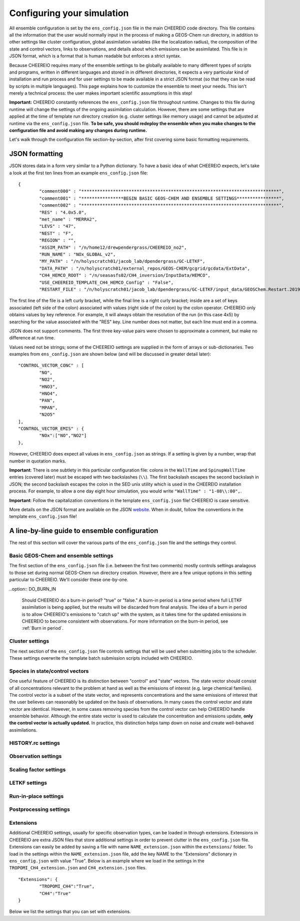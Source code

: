 .. _Configuration:

Configuring your simulation
==========

All ensemble configuration is set by the ``ens_config.json`` file in the main CHEEREIO code directory. This file contains all the information that the user would normally input in the process of making a GEOS-Chem run directory, in addition to other settings like cluster configuration, global assimilation variables (like the localization radius), the composition of the state and control vectors, links to observations, and details about which emissions can be assimilated. This file is in JSON format, which is a format that is human readable but enforces a strict syntax. 

Because CHEEREIO requires many of the ensemble settings to be globally available to many different types of scripts and programs, written in different languages and stored in in different directories, it expects a very particular kind of installation and run process and for user settings to be made available in a strict JSON format (so that they can be read by scripts in multiple languages). This page explains how to customize the ensemble to meet your needs. This isn't merely a technical process: the user makes important scientific assumptions in this step!

**Important:** CHEEREIO constantly references the ``ens_config.json`` file throughout runtime. Changes to this file during runtime will change the settings of the ongoing assimilation calculation. However, there are some settings that are applied at the time of template run directory creation (e.g. cluster settings like memory usage) and cannot be adjusted at runtime via the ``ens_config.json`` file. **To be safe, you should redeploy the ensemble when you make changes to the configuration file and avoid making any changes during runtime.**

Let's walk through the configuration file section-by-section, after first covering some basic formatting requirements.

JSON formatting
-------------

JSON stores data in a form very similar to a Python dictionary. To have a basic idea of what CHEEREIO expects, let's take a look at the first ten lines from an example ``ens_config.json`` file:

::

	{
		"comment000" : "***************************************************************************",
		"comment001" : "****************BEGIN BASIC GEOS-CHEM AND ENSEMBLE SETTINGS****************",
		"comment002" : "***************************************************************************",
		"RES" : "4.0x5.0",
		"met_name" : "MERRA2",
		"LEVS" : "47",
		"NEST" : "F",
		"REGION" : "",
		"ASSIM_PATH" : "/n/home12/drewpendergrass/CHEEREIO_no2",
		"RUN_NAME" : "NOx_GLOBAL_v2",
		"MY_PATH" : "/n/holyscratch01/jacob_lab/dpendergrass/GC-LETKF",
		"DATA_PATH" : "/n/holyscratch01/external_repos/GEOS-CHEM/gcgrid/gcdata/ExtData",
		"CH4_HEMCO_ROOT" : "/n/seasasfs02/CH4_inversion/InputData/HEMCO",
		"USE_CHEEREIO_TEMPLATE_CH4_HEMCO_Config" : "False",
		"RESTART_FILE" : "/n/holyscratch01/jacob_lab/dpendergrass/GC-LETKF/input_data/GEOSChem.Restart.20190101_0000z.nc4",

The first line of the file is a left curly bracket, while the final line is a right curly bracket; inside are a set of keys associated (left side of the colon) associated with values (right side of the colon) by the colon operator.  CHEEREIO only obtains values by key reference. For example, it will always obtain the resolution of the run (in this case 4x5) by searching for the value associated with the "RES" key. Line number does not matter, but each line must end in a comma.

JSON does not support comments. The first three key-value pairs were chosen to approximate a comment, but make no difference at run time.

Values need not be strings; some of the CHEEREIO settings are supplied in the form of arrays or sub-dictionaries. Two examples from ``ens_config.json`` are shown below (and will be discussed in greater detail later):

::

	"CONTROL_VECTOR_CONC" : [
		"NO",
		"NO2",
		"HNO3",
		"HNO4",
		"PAN",
		"MPAN",
		"N2O5"
	],
	"CONTROL_VECTOR_EMIS" : {
		"NOx":["NO","NO2"]
	},

However, CHEEREIO does expect all values in ``ens_config.json`` as strings. If a setting is given by a number, wrap that number in quotation marks.  

**Important**: There is one subtlety in this particular configuration file: colons in the ``WallTime`` and ``SpinupWallTime`` entries (covered later) must be escaped with two backslashes (``\\``). The first backslash escapes the second backslash in JSON; the second backslash escapes the colon in the SED unix utility which is used in the CHEEREIO installation process. For example, to allow a one day eight hour simulation, you would write ``"WallTime" : "1-08\\:00",``.

**Important**: Follow the capitalization conventions in the template ``ens_config.json`` file! CHEEREIO is case sensitive.

More details on the JSON format are available on the JSON `website <https://www.json.org>`__. When in doubt, follow the conventions in the template ``ens_config.json`` file!

A line-by-line guide to ensemble configuration
-------------

The rest of this section will cover the various parts of the ``ens_config.json`` file and the settings they control.


Basic GEOS-Chem and ensemble settings
~~~~~~~~~~~~~

The first section of the ``ens_config.json`` file (i.e. between the first two comments) mostly controls settings analagous to those set during normal GEOS-Chem run directory creation. However, there are a few unique options in this setting particular to CHEEREIO. We'll consider these one-by-one.

.. option:: GC_VERSION
	
	GEOS-Chem model version (e.g. "14.1.1"). Different behaviors are required for different model versions, so this field is essential.

.. option:: RES
	
	The resolution of the GEOS-Chem model. Options are available on the `GEOS-Chem website <http://wiki.seas.harvard.edu/geos-chem/index.php/GEOS-Chem_horizontal_grids>`__ and include 4.0x5.0, 2.0x2.5, 0.5x0.625, 0.25x0.3125 and nested grid settings in format TwoLetterCode_MetCode (e.g. AS_MERRA2, EU_GEOSFP). Custom nested domains are not currently supported by the automated scaling factor creation utility but can be manually added by the user. If there is enough interest I will add more automated support in a later CHEEREIO update. 

	.. attention::

		**Once the CHEEREIO ensemble is installed, the resolution cannot be changed without re-installing the ensemble.** CHEEREIO sets up a number of LETKF-specific routines assuming a specific resolution (including the parallelization design), and will fail if the resolution is adjusted after this setup is complete.

.. option:: met_name
	
	Meteorology (chosen from MERRA2, GEOSFP, or ModelE2.1).

.. option:: LEVS
	
	Number of levels (47 or 72).

.. option:: NEST
	
	Is this a nested grid simulation? "T" or "F".

.. option:: REGION
	
	Two letter region code for nested grid, or empty string ("") if not.

.. option:: ASSIM_PATH
	
	**Full path** to the directory where the CHEEREIO repository is installed (e.g. ``/n/home12/drewpendergrass/CHEEREIO``). Directories in the ``ens_config.json`` file **should not have trailing forward slashes.** Again, when in doubt follow the provided templates.

.. option:: RUN_NAME
	
	The name of the CHEEREIO ensemble run (will be the name of the folder containing the ensemble, template run directory, temporary files, and so on).

.. option:: MY_PATH
	
	Path to the directory where ensembles will be created. A folder with name ``RUN_NAME`` will be created inside.

.. option:: DATA_PATH
	
	Path to where external GEOS-Chem data is located. This can be an empty string if GEOS-Chem has already been configured on your machine (it is automatically overwritten).

.. option:: CH4_HEMCO_ROOT
	
	If the subsequent option, "USE_CHEEREIO_TEMPLATE_CH4_HEMCO_Config", is set to "True", then this is the root folder where emissions and other input files for the methane specialty simulation are located. In this case, a special CHEEREIO ``HEMCO_Config.rc`` template from the ``templates/`` folder in the code directory is used. 

	.. attention::

		This option is functional but currently causes GEOS-Chem crashes with an unknown cause (DP, 2022/03/09).

.. option:: USE_CHEEREIO_TEMPLATE_CH4_HEMCO_Config

	See above entry.

.. option:: RESTART_FILE
	
	Full path to the restart file for the simulation. If in the initialization process you selected ``SetupSpinupRun=true``, then this restart file will be used for the classic spin up routine (getting realistic atmospheric conditions for the entire ensemble). Otherwise, this will be the restart file used to initialize all ensemble members.

.. option:: BC_FILES
	
	Full path to the boundary condition files for the simulation if you are using a nested grid (empty string otherwise).

.. option:: sim_name
	
	Simulation type. Valid options are "fullchem", "aerosol", "CH4", "CO2", "Hg", "POPs", "tagCH4", "tagCO", "tagO3", and "TransportTracers".

.. option:: chemgrid
	
	Options are "trop+strat" and "trop_only".

.. option:: sim_extra_option
	
	Options are "none", "benchmark", "complexSOA", "complexSOA_SVPOA", "marinePOA", "aciduptake", "TOMAS15", "TOMAS40", "APM", "RRTMG", "BaP", "PHE", and "PYR". Depending on the simulation type only some will be available. Consult the GEOS-Chem documation for more information.

.. option:: DO_SPINUP
	
	Would you like CHEEREIO to set up a spinup directory for you? "true" or "false". The ensemble will automatically start from the end restart file produced by this run. Note this option is for the standard GEOS-Chem spinup (run once for the whole ensemble). Note that if this is activated, you have to run the ``setup_ensemble.sh`` utility with the ``SetupSpinupRun`` switch set to ``true``.

.. option:: SPINUP_START
	
	Start date for spinup (YYYYMMDD). Empty string if no spinup.

.. option:: SPINUP_END
	
	End date for spinup (YYYYMMDD).

.. option:: DO_CONTROL_RUN
	
	The control run is a normal GEOS-Chem simulation without any assimilation. The output of this simulation can be compared with the LETKF results in the postprocessing workflow. Set to "true" if using a control run (most users). There are two ways of doing control runs in CHEEREIO, which are detailed in the next entry on this page and on :ref:`control simulation` page.

.. option:: DO_CONTROL_WITHIN_ENSEMBLE_RUNS
	
	CHEEREIO has two ways of running a control simulation. The preferred method, which is activated by setting this option to true, is to run the control simulation as an additional ensemble member with label 0 (ensemble members used for assimilation are numbered starting at 1). This allows the control simulation to match non-assimilation adjustments performed on the ensemble, such as scaling concentrations to be non-biased relative to observations. The control directory in this case is created automatically when the ``setup_ensemble.sh`` utility is used to create the ensemble. If this option is set to false, and DO_CONTROL_RUN is set to true, then the control simulation is created as an additional run directory at the top directory level (analagous to :ref:`spinup simulation`). This keeps the control simulation fully separate from the ensemble and any non-assimilation adjustments that are performed. In this case, you have to run the ``setup_ensemble.sh`` utility with the ``SetupControlRun`` switch set to ``true`` to create the control run directory. More information is available on :ref:`control simulation` page.

.. option:: CONTROL_START
	
	Start date for the control run (YYYYMMDD). (Unnecessary if ``DO_CONTROL_WITHIN_ENSEMBLE_RUNS`` is set to ``true``)

.. option:: CONTROL_END
	
	End date for the control run (YYYYMMDD).

.. option:: DO_ENS_SPINUP
	
	Do you want to use a separate job array to spin up your GEOS-Chem ensemble with randomized scaling factors applied to each ensemble member? "true" or "false". If set to "true", shell scripts entitled ``run_ensemble_spinup_simulations.sh`` and ``run_ensspin.sh`` are installed in the ``ensemble_runs/`` folder. The user should then execute ``run_ensspin.sh`` to spin up the ensemble and create variability between ensemble members before executing ``run_ens.sh`` in the normal run procedure. For more information on the ensemble spinup process, see :ref:`Run Ensemble Spinup Simulations`.

.. option:: ENS_SPINUP_FROM_BC_RESTART
	
	It is possible to start the ensemble spinup procedure using a boundary condition file, rather than a traditional restart file. Set to "true" if using a BC file, and "false" if using a normal restart file to start the ensemble spinup.

.. option:: ENS_SPINUP_START
	
	Start date for ensemble spinup run (YYYYMMDD).

.. option:: ENS_SPINUP_END
	
	End date for ensemble spinup run (YYYYMMDD).

.. option:: START_DATE
	
	Start date for main ensemble data assimilation run (YYYYMMDD).

.. option:: ASSIM_START_DATE
	
	Date where assimilation begins (YYYYMMDD). This option allows you to run the first assimilation period for an extra long time (although the assimilation window remains the same), effectively providing an ensemble-wide spinup. For more information on this ensemble spinup option, see :ref:`Run Ensemble Spinup Simulations`. If you have set ``DO_ENS_SPINUP`` to ``true``, then you should set this date to be one assimilation window later than ``START_DATE``.

.. option:: SIMPLE_SCALE_FOR_FIRST_ASSIM_PERIOD
	
	At the end of the first assimilation period, rather than doing the full LETKF calculation, CHEEREIO can scale the ensemble mean so that it matches the observational mean. This is done because if the model is biased relative to observations the LETKF will perform suboptimal updates. Set to "true" to do this scaling (recommended) or "false" to do the usual LETKF calculation. For more information, see :ref:`Simple scale`.

.. option:: END_DATE
	
	End date for ensemble run (YYYYMMDD).

.. option:: AMPLIFY_ENSEMBLE_SPREAD_FOR_FIRST_ASSIM_PERIOD
	
	At the end of the ensemble spinup period, the spread in ensemble members may still not be great enough. If this option is set to "true", then CHEEREIO will multiply the standard deviation of the ensemble after ensemble spinup is complete by the factor given in ``SPREAD_AMPLIFICATION_FACTOR``. This spread amplification is done after the first assimilation period, so it will work with either spinup method. For more information, see :ref:`Spread amplification`.

.. option:: SPREAD_AMPLIFICATION_FACTOR
	
	If ``AMPLIFY_ENSEMBLE_SPREAD_FOR_FIRST_ASSIM_PERIOD`` is set to "true", then this is the factor with which CHEEREIO will multiply the ensemble standard deviation at the end of the ensemble spinup period. For more information on the burn-in period, see :ref:`Burn in period`.

..option:: DO_BURN_IN

	Should CHEEREIO do a burn-in period? "true" or "false." A burn-in period is a time period where full LETKF assimilation is being applied, but the results will be discarded from final analysis. The idea of a burn in period is to allow CHEEREIO's emissions to "catch up" with the system, as it takes time for the updated emissions in CHEEREIO to become consistent with observations. For more information on the burn-in period, see :ref:`Burn in period`.

.. option:: SIMPLE_SCALE_AT_END_OF_BURN_IN_PERIOD
	
	If this option and ``DO_BURN_IN`` are both set to "true", then at the end of the burn-in period (a date given by ``BURN_IN_END``) CHEEREIO will scale the ensemble mean to match the observational mean, as in the ``SIMPLE_SCALE_FOR_FIRST_ASSIM_PERIOD`` option. This ensures that any biases introduced in the period where CHEEREIO emissions are "catching up" with observations are corrected. For more information on the burn-in period, see :ref:`Burn in period`.

.. option:: BURN_IN_END
	
	If ``DO_BURN_IN`` is set to ``true``, then this is the date (YYYYMMDD) when the burn-in period ends.

.. option:: POSTPROCESS_START_DATE
	
	The date when the postprocessing script should start (YYYYMMDD). This should always be at least one assimilation window away from ``START_DATE``. If you are using a burn-in period, you can set this for after the burn-in period ends to ensure that all your analysis discards this period.

.. option:: POSTPROCESS_END_DATE
	
	The date when the postprocessing script should end (YYYYMMDD). Usually the same as ``END_DATE``, though the user can change the postprocess start and end dates to fit whatever application they are interested in.

.. option:: nEnsemble
	
	Number of ensemble members. 24, 32, or 48 are usually good numbers. This number of run directories will be created in the ``ensemble_runs`` folder and will be run simultaneously.

.. option:: verbose
	
	Amount of information to print out as the ensemble runs. 1 is the default. 0 supresses most output, 2 is useful for basic debugging, and 3 for intense debugging. 


Cluster settings
~~~~~~~~~~~~~

The next section of the ``ens_config.json`` file controls settings that will be used when submitting jobs to the scheduler. These settings overwrite the template batch submission scripts included with CHEEREIO.

.. option:: NumCores
	
	Number of cores used in each of the ensemble runs. CHEEREIO also will use these cores to parallelize assimilation computation columnwise.

.. option:: NumCtrlCores
	
	Number of cores to use in the control run simulation, if using.

.. option:: Partition
	
	Partition of your cluster you are submitting to. At Harvard, ``huce_intel`` is a good choice.

.. option:: Memory
	
	Memory in megabytes used by each ensemble member. CHEEREIO can be quite memory intensive because it loads in restarts and history files for many ensemble members in addition to observations, and sometimes produces large matrices, so expect to use more than in standard GEOS-Chem runs.

.. option:: EnsCtrlSpinupMemory
	
	Memory in megabytes for ensemble spinup, control, and regular spinup simulations (i.e. those simulations without LETKF assimilation). Set as you would a normal GEOS-Chem simulation.

.. option:: WallTime
	
	Time allowed for the overall assimilation process (runs and assimilation) to occur in format D-HH\\\\:MM. Assimilation adds substantial overhead so expect it to be slow.

.. option:: EnsSpinupWallTime
	
	Time allowed for the ensemble spinup process (no assimilation, just running all ensemble members from ``ENS_SPINUP_START`` through ``ENS_SPINUP_END`` with scaling factors applied) in format D-HH\\\\:MM. If not using, you can just leave as an empty string.

.. option:: ControlWallTime
	
	Wall time for the control run simulation, if you're using one separate from the ensemble itself. Empty string otherwise.

.. option:: SpinupWallTime
	
	Wall time for the spinup simulation, if you're using one. Empty string otherwise.

.. option:: CondaEnv
	
	The name of the Conda environment with all of the CHEEREIO packages installed. It is strongly recommended that you install an environment using the ``cheereio.yaml`` file that ships with CHEEREIO in the ``environments/`` folder.

.. option:: AnimationEnv
	
	The name of the Conda environment that has the tools necessary to make animated postprocessing plots. It is strongly recommended that you install an environment using the ``animation.yml`` file that ships with CHEEREIO in the ``environments/`` folder.

.. option:: MaxPar
	
	Maximum number of cores to use while assimilating columns in parallel using CHEEREIO, maxing out at ``NumCores``. Setting this number smaller than NumCores saves on memory but adds to the assimilation time. 


Species in state/control vectors
~~~~~~~~~~~~~

One useful feature of CHEEREIO is its distinction between "control" and "state" vectors. The state vector should consist of all concentrations relevant to the problem at hand as well as the emissions of interest (e.g. large chemical families). The control vector is a subset of the state vector, and represents concentrations and the same emissions of interest that the user believes can reasonably be updated on the basis of observations. In many cases the control vector and state vector are identical. However, in some cases removing species from the control vector can help CHEEREIO handle ensemble behavior. Although the entire state vector is used to calculate the concentration and emissions update, **only the control vector is actually updated.** In practice, this distinction helps tamp down on noise and create well-behaved assimilations.

.. option:: STATE_VECTOR_CONC
	
	Species from the restart files to be included in the state vector. It is generally recommended to include a range of species that might affect the species you are mainly interested in, but not so large a range that you end up analyzing noise. Given as an array. Note that this can be left empty to do a pure emissions optimization without adjusting concentrations. This is an example for NO\ :sub:`x` data assimilation: 
	::

		"STATE_VECTOR_CONC" : [
			"NO",
			"NO2",
			"HNO3",
			"HNO4",
			"PAN",
			"MPAN",
			"N2O5"
		],


.. option:: CONTROL_VECTOR_CONC
	
	A subset of the state vector concentration species that will be updated by assimilation. Although an update for all members of the state vector will be calculated, only the species listed in this array will have that update saved. This allows a wide range of species to be considered in the update calculation process but only a smaller, more tightly coupled subset of species to actually be changed and passed to GEOS-Chem. The goal is to tamp down on noise. Again, in many simulations the state vector and control vector entries will be identical. Note that this can be left empty to do a pure emissions optimization without adjusting concentrations.

.. option:: STATE_VECTOR_CONC_REPRESENTATION
	
	How are concentrations represented within the state vector? There are several options. "3D" puts all 3D concentrations of the species in ``STATE_VECTOR_CONC`` from the restart file into the state vector. ``column_sum`` computes the partial columns of the species of interest and then sums to obtain units molec/cm2. Finally, ``trop_sum`` is identical to ``column_sum`` except that it only represents the tropospheric column. 

.. option:: CONTROL_VECTOR_EMIS
	
	A dictionary linking a label for emissions scalings to the species emitted. For example, you could write ``"CH4_WET" : "CH4"`` to reference wetland methane emissions. CHEEREIO automatically will update ``HEMCO_Config.rc`` accordingly, but cannot distinguish between different emissions of the same species on its own; the user has to manually edit ``HEMCO_Config.rc`` to correct this if distinguishing between different sources of the same species. For a more thorough explanation, see the entry in :ref:`Template`. You can also use one label to link to emissions of multiple species, meaning that all these emissions will be controlled by one scaling factor file, such as ``"NOx":["NO","NO2"]`` to indicate that NO and NO\ :sub:`2`\ are controlled by one scaling factor file. Here are a couple of examples:
	::

		"CONTROL_VECTOR_EMIS" : {
			"NOx":["NO","NO2"]
		},

		"CONTROL_VECTOR_EMIS" : {
			"CH4_WET":"CH4",
			"CH4_OTHER":"CH4"
		},


HISTORY.rc settings
~~~~~~~~~~~~~

.. option:: HISTORY_collections_to_customize
	
	A list of collections under HISTORY.rc that CHEEREIO will customize with user-specified frequency and duration settings. Here is a typical example:
	::

		"HISTORY_collections_to_customize" : [
			"SpeciesConc",
			"LevelEdgeDiags",
			"StateMet"
		],

.. option:: HISTORY_freq
	
	Frequency of data saved within history output files listed within collections in ``HISTORY_collections_to_customize``. For more information on history frequencies, see the GEOS-Chem manual.

.. option:: HISTORY_dur
	
	As in ``HISTORY_freq``, but for duration.

.. option:: SPINUP_HISTORY_freq
	
	Frequency of history output files saved during ensemble spinup (i.e. when executing ``run_ensspin.sh``). Often set to be a longer period to save memory.

.. option:: SPINUP_HISTORY_dur
	
	As in ``SPINUP_HISTORY_freq``, but for duration.

.. option:: SaveLevelEdgeDiags
	
	Should the LevelEdgeDiags collection be turned on? "True" or "False". This is mandatory for assimilating most forms of satellite data.

.. option:: SaveStateMet
	
	Should the StateMet collection be turned on? "True" or "False". This is mandatory for assimilating some forms of satellite data, like OMI NO\ :sub:`2`\ . 
 
.. option:: SaveArea
	
	Should grid cell areas be used in the assimilation process? "True" or "False".

.. option:: HistorySpeciesConcToSave
	
	A list of species to save in the SpeciesConc collection. At minimum, this should encompass the concentration portion of the state vector and any concentrations needed for observation operators. Below is an example: 
	::

		"HistorySpeciesConcToSave" : [
			"NO",
			"NO2",
			"HNO3",
			"HNO4",
			"PAN",
			"MPAN",
			"N2O5"
		],

.. option:: HistoryLevelEdgeDiagsToSave
	
	A list of data to save in the LevelEdgeDiags collection. Just ``Met_PEDGE`` is sufficient for many forms of assimilation.

.. option:: HistoryStateMetToSave
	
	A list of data to save in the StateMet collection. Below is an example of necessary fields for assimilating OMI NO\ :sub:`2`\ .
	::

		"HistoryStateMetToSave" : [
			"Met_TropLev",
			"Met_BXHEIGHT",
			"Met_T"
		],

.. option:: HistoryXXXXXToSave
	
	For every collection in ``HISTORY_collections_to_customize`` that has not already been discussed (SpeciesConc, LevelEdgeDiags, StateMet), the user can create a new entry in the configuration file following the pattern of ``HistoryLevelEdgeDiagsToSave`` or ``HistoryStateMetToSave`` but with the names and entries of their collection of interest. For example, if the user included ``Restart`` in ``HISTORY_collections_to_customize``, they might write the following:
	::

		"HistoryRestartToSave" : [
			"SpeciesRst_?ALL?",
			"Met_PS1DRY",
			"Met_TMPU1",
			"Met_BXHEIGHT",
			"Met_TropLev"
		],

.. _Observation settings:

Observation settings
~~~~~~~~~~~~~

.. option:: OBSERVED_SPECIES
	
	A dictionary linking a label for observations with the species observed. For example, you could write ``"NO2_SATELLITE" : "NO2"`` to reference satellite observations of NO2. 

.. option:: OBS_TYPE
	
	A dictionary linking a label for observations with the observer type, so that CHEEREIO knows how to interpret observation files. One entry is required for each entry in ``OBSERVED_SPECIES``, with every key from ``OBSERVED_SPECIES`` represented here. Valid values include "OMI" and "TROPOMI", or any other observation operator type added to CHEEREIO by you or by other users listed in ``operators.json``. Instructions on how to add an observation operator to CHEEREIO such that it can be switched on from ``OBS_TYPE`` in the configuration file are given in the :ref:`New observation:` page.

.. option:: ASSIMILATE_OBS

	A dictionary linking a label for observations (key) with a switch ("True" or "False") indicating whether or not those observations will be used in the LETKF calculation (value). If observations are not used in the LETKF (i.e. set to "False"), then CHEEREIO will use the observations only for making postprocessing plots and calculations; the user can treat these observations as an external data source for validation.

	.. attention::

		*Note: Even if a value of False is given for a given observer, entries for that observer still need to be given in any dictionary setting referencing OBSERVED_SPECIES. In many cases (e.g. errors) the values will be ignored.*

.. option:: TROPOMI_dirs
	
	Dictionary linking observed TROPOMI species to the directory containing the observations. If you aren't using TROPOMI, this can be left blank. Here is an example, along with the corresponding ``OBSERVED_SPECIES`` settings:
	::

		"OBSERVED_SPECIES" : {
			"CH4_TROPOMI": "CH4"
		},
		"TROPOMI_dirs" : {
			"CH4" : "/n/holylfs05/LABS/jacob_lab/dpendergrass/tropomi/NO2/2019"
		},

.. option:: OMI_dirs
	
	As in TROPOMI_dirs, but for OMI. 

.. option:: XXXXXXXX_dirs

	With the exception of ObsPack observations (which are handled separately), users can link directories for any observer listed in ``operators.json`` using the above pattern from TROPOMI_dirs (e.g. OMI_dirs). Note that other observation operators can be added as separate key entries in this configuration file by following the instructions on the :ref:`New observation:` page.

.. option:: filter_obs_poleward_of_n_degrees

	A dictionary linking a label for observations with the maximum poleward extent of observations allowed. For example, a value of 60 would exclude all observations polewards of 60 degrees latitude. One entry is required for each entry in ``OBSERVED_SPECIES``, with every key from ``OBSERVED_SPECIES`` represented here. Set a given value to ``nan`` to ignore. 

.. option:: SaveDOFS
	
	Should CHEEREIO calculate and save the Degrees of Freedom for Signal (DOFS), or the trace of the observing system averaging kernel matrix? Note that since the prior error covariance matrix is not invertible because of our ensemble approach the pseudoinverse is used instead. See section 11.5.3 of Brasseur and Jacob for more information. The idea here is that if there is not enough information in a localized assimilation calculation we should set the posterior equal to the prior. 

	.. attention::

		*Note: this option is functional but DOFS values are not easily interpretable; hold off use for now while we think of alternative definitions in our rank-deficient space (DP, 2022/11/07).*

.. option:: DOFS_filter
	
	What is the minimum DOFS for a localized region for the assimilation to be saved? If DOFS is below this threshold the posterior is set equal to the prior.

	.. attention::

		*Note: per previous note, leave set to "nan" (DP, 2022/11/07).*

.. option:: ACTIVATE_OBSPACK
	
	``true`` or ``false``, should we activate ObsPack? Set to ``true`` if and only if ObsPack is being used as an observed species in the assimilation (i.e. if and only if "OBSPACK" is listed as a value somewhere in the ``OBS_TYPE`` dictionary). Subsequent ObsPack entries are ignored if set to ``false``. More information on the ObsPack operator is given in the ``ObsPack tools`` entry.

.. option:: preprocess_raw_obspack_files

	``true`` or ``false``, would you like CHEEREIO to automatically process raw obspack observation files (as downloaded from NOAA) so that they are compatible to input into both CHEEREIO and GEOS-Chem? 


.. option:: raw_obspack_path
	
	If ``preprocess_raw_obspack_files`` is set to ``true``, then supply the path to the location of raw obspack files, without any preprocessing applied, as downloaded from NOAA. CHEEREIO will handle these directly.

	.. attention::

		*Note: Lee Murray reports that NOAA doesn't use consistent fields across ObsPack versions. Manual adjustments may be necessary, as discussed in the below entry (DP, 2023/12/06).*

.. option:: gc_obspack_path
	
	Path where CHEEREIO and GEOS-Chem should find preprocessed ObsPack observation files which are compatible with GEOS-Chem. If ``preprocess_raw_obspack_files`` is ``true``, this directory can be empty and will be populated automatically by CHEEREIO during a preprocessing step at ensemble installation time.

	.. attention::

		*Note: Lee Murray reports that NOAA doesn't use consistent fields across ObsPack versions. If you get an error the preprocessing step (performed during ensemble run directory creation in the installation workflow), or you already have ObsPack files processed, you should set the ``preprocess_raw_obspack_files`` to ``false`` and supply an already populated directory of manually preprocessed files. Details for how to do this are provided in the ObsPack documentation for GEOS-Chem. (DP, 2023/12/06).*

.. option:: obspack_gc_input_file
	
	The file naming convention for obspack input data. This is used (1) by CHEEREIO in the pre-processing step when generating GEOS-Chem compatible ObsPack input files, and (2) by GEOS-Chem in the ObsPack diagnostic generation. For example, ``obspack_ch4.YYYYMMDD.nc`` might be appropriate for a methane simulation; the important part is that YYYYMMDD be present somewhere in the string.

.. option:: HistoryObsPackToSave
	
	A list of data to save in the ObsPack collection.Below is an example used for a methane experiment:
	::

		"HistoryObsPackToSave" : [
			"pressure",
			"CH4"
		],


.. _Scaling factor settings:

Scaling factor settings
~~~~~~~~~~~~~

.. option:: init_std_dev
	
	Setting for initial emissions scaling factor creation, where the number provided :math:`\sigma` is used to generate random scaling factors from a distribution specified in the ``lognormalErrors`` and ``correlatedInitialScalings`` entries. This value is specified by a dictionary where the key is one of the keys in ``CONTROL_VECTOR_EMIS`` and the value is a float. Every key in ``CONTROL_VECTOR_EMIS`` must be represented here. 

.. option:: correlatedInitialScalings
	
	There are two possible interpretations of ``init_std_dev`` depending on the corresponding value in ``correlatedInitialScalings``. 

	.. option:: correlatedInitialScalings equals False
	
		If the corresponding value in ``correlatedInitialScalings`` is ``False``, then the  ``init_std_dev`` entry :math:`\sigma` is used to generate random scaling factors from the distribution :math:`n{\sim}N(1,\sigma)`, meaning that n is a normal random variable with mean 0 and standard deviation :math:`\sigma`. For example, if ``init_std_dev`` is "0.25" then scalings will have mean 1 and standard devation 0.25.  In this case, there is no correlation between neighboring scale factors (i.e. they are i.i.d.). 

	.. option:: correlatedInitialScalings equals True

		The other "std" option, where ``correlatedInitialScalings`` is ``True``, means that we sample scaling factors from a multivariate normal distribution. If ``speedyCorrelationApprox`` is turned off, then this is a true sampling from a multivariate normal distribution. The mean is a vector of ones and the covariance matrix is generated with exponentially decaying correlation as a function of distance. More specifically, the covariance between points :math:`a` and :math:`b` with distance :math:`d` kilometers between them is given by :math:`\exp(-d^2/(2*c))` where :math:`c` is a correlation distance constant in kilometers given by the ``corrDistances`` entry (specified as a dictionary with keys from ``CONTROL_VECTOR_EMIS``). However, sampling a multivariate normal distribution like this can take an extraordinarily large amount of time and memory. CHEEREIO includes a very fast approximation to a multivariate normal distribution which is generated by applying a Gaussian blur to uncorrelated noise. To use this option, set ``speedyCorrelationApprox`` to ``True`` (strongly recommended for any resolution higher than 4x5).

.. option:: corrDistances
	
	See above entry for ``correlatedInitialScalings``.

.. option:: speedyCorrelationApprox
	
	See above entry for ``correlatedInitialScalings``. A suitable entry for an approximated multivariate normal sample is given below:
	::

		"init_std_dev" : {
			"CH4":"0.1"
		},
		"correlatedInitialScalings" : {
			"CH4":"True"
		},
		"corrDistances" : {
			"CH4":"500"
		},
		"speedyCorrelationApprox" : "True",
		"lognormalErrors" : "False",

.. option:: lognormalErrors
	
	CHEEREIO supports lognormal errors for scaling factors, which can be activated using this settings. Emissions often follow a lognormal distribution, making this a reasonable choice of representation; it also naturally enforces a zero floor for emissions without squashing the ensemble spread. If activated, CHEEREIO will (1) sample the normal distributions mentioned in the entry for ``correlatedInitialScalings`` with a location parameter (mean) of 0, and then (2) take the exponential of the sample (which will then center on 1). GEOS-Chem will use these lognormally distributed samples in the physical model run, but the scaling factors will be log-transformed back into a normal distribution with mean 0 for LETKF calculations. They will again be transformed via an exponential into lognormal space for the next GEOS-Chem run. A suitable entry for an approximated multivariate lognormal sample is given below:
	::

		"init_std_dev" : {
			"CH4":"0.1"
		},
		"correlatedInitialScalings" : {
			"CH4":"True"
		},
		"corrDistances" : {
			"CH4":"500"
		},
		"speedyCorrelationApprox" : "True",
		"lognormalErrors" : "True",

.. option:: additional_init_perturbation_from_emis

	Sometimes users would like to include additional initial emissions perturbations to regions of interest, such as areas with higher emissions; such perturbations allow more granularity in the posterior solution in these locations. The setting is supplied as a dictionary, where a key is present for every key in ``CONTROL_VECTOR_EMIS`` and corresponds to a value given as a subdictionary. Each subdictionary will contain the following values:

	* ``do_add_pert``: ``True`` or ``False``, should additional initial perturbations be applied for this emission?
	* ``file``: a dictionary listing two important pieces of information:
		* ``file``: path to an input NetCDF file used to calculate additional perturbations
		* ``variable``: variable within the NetCDF input file used to calculate perturbations
	* ``max_pert``: the maximum perturbation applied to the initiaon scaling factors (applied additively). For example, a value of 0.5 means that at most a given grid cell will deviate by 0.5 from the default randomization.
	* ``saturation``: all values within the NetCDF variable supplied above greater than this value will map to ``max_pert``. For example, if ``saturation`` is ``1e-9`` then any value greater than ``1e-9`` maps to ``max_pert``, while ``0.5e-9`` would map to half of ``max_pert`` and so on.

	The idea here is that an emissions file can be supplied, and areas with greater emissions will be perturbed by a uniform random variable with a maximum range of :math:`[-\text{max_pert}, \text{max_pert}]`; in areas with lower emissions, the random variable will have a range given by the emission value over the saturation times max_pert.

	An example entry for methane, where initial perturbations are modified sich that areas with greater emissions have greater perturbations, is given below:
	:: 

		"additional_init_perturbation_from_emis" : {
			"CH4" : {
				"do_add_pert":"True",
				"file":{
					"file" : "/n/holyscratch01/jacob_lab/dpendergrass/GC-LETKF/input_data/agg_control_CH4_HEMCO_diagnostics_gmd_paper.nc",
					"variable" : "EmisCH4_Total"
				},
				"max_pert":"0.5",
				"saturation":"0.5e-9"
			}
		},


.. option:: MaskOceanScaleFactor
	
	Should scaling factors be allowed to vary over the oceans? A dictionary with keys matching ``CONTROL_VECTOR_EMIS`` and with values of "True" or "False" for each entry. If "True", scaling factors for that species over the ocean are always set to 1 across all ensemble members (i.e. no assimilation calculated).

.. option:: MaskCoastsGT25pctOcean
	
	Should we use a looser definition of ocean, including grid cells with at least 25% ocean within the definition? "True" or "False". If oceans are masked, setting this to "True" eliminates many coastal cells which can have problematic satellite retrievals for some products.

.. option:: Mask60NScaleFactor
	
	Should scaling factors above 60 N always be set to 1? A dictionary with keys matching ``CONTROL_VECTOR_EMIS`` and with values of "True" or "False" for each entry.

.. option:: Mask60SScaleFactor
	
	Should scaling factors below 60 S always be set to 1? A dictionary with keys matching ``CONTROL_VECTOR_EMIS`` and with values of "True" or "False" for each entry.

.. option:: MinimumScalingFactorAllowed
	
	What is the minimum scaling factor allowed? A dictionary with keys matching ``CONTROL_VECTOR_EMIS`` and with float values for each entry. Set to "nan" if no minimum scaling factor is enforced.

.. option:: MaximumScalingFactorAllowed
	
	As above, but for the maximum scaling factors allowed.

.. option:: InflateScalingsToXOfPreviousStandardDeviation
	
	CHEEREIO includes support for inflating posterior scaling factor standard deviations to a certain percentage of the initial standard deviation. A dictionary with keys matching ``CONTROL_VECTOR_EMIS`` and with float values for each entry, where "0.3" corresponds with inflating to 30% of the initial standard deviation (the recommended value). Set to "nan" to ignore. 

.. option:: MaximumScaleFactorRelativeChangePerAssimilationPeriod
	
	The maximum relative change per assimilation period allowed for scaling factors. For example, a value "0.5" means that no more than a 50% change is allowed for a given scaling factor in a given assimilation period. A dictionary with keys matching ``CONTROL_VECTOR_EMIS`` and with float values for each entry, where "nan" ignores this setting.

.. _LETKF settings:

LETKF settings
~~~~~~~~~~~~~

.. option:: REGULARIZING_FACTOR_GAMMA
	
	A dictionary of regularization factors, with a key corresponding with each key in ``OBSERVED_SPECIES``, which inflates observed error covariance by a factor of :math:`1/\gamma`.

.. option:: USE_DIFFERENT_GAMMA_FOR_BURN_IN

	``True`` or ``False``, should we use a different gamma value during the burn-in period. Supplied as a dictionary with a key corresponding with each key in ``OBSERVED_SPECIES`` and values of ``True`` or ``False``. Users might want to activate this setting to accelerate assimilation during burn-in. For more information on the burn-in period, see :ref:`Burn in period`.

.. option:: GAMMA_FOR_BURN_IN

	A dictionary of regularization factors applied during burn-in only, with a key corresponding with each key in ``OBSERVED_SPECIES``, which inflates observed error covariance by a factor of :math:`1/\gamma`. These can differ from the gamma used during assimilation, but are only applied if the corresponding entry in ``USE_DIFFERENT_GAMMA_FOR_BURN_IN`` is set to ``True``.

.. option:: OBS_ERROR
	
	An dictionary of error information, with a key corresponding with each key in ``OBSERVED_SPECIES`` and a float value. The value is interpreted as one of three categories: "relative", "absolute", or "product". This information represents uncertainty in observations. If error is relative, it is given as a decimal (0.1 means 10% relative error). If error is absolute, it is given as the same units as the observations are in (CHEEREIO will square these values for the covariance matrix). If error is "product," then CHEEREIO uses the error from the observation product. In the product case, the number recorded under OBS_ERROR will not be used. For clarity, only diagonal observational covariance matrices are supported at this time.

.. option:: OBS_ERROR_TYPE
	
	A dictionary of error types, with values given as strings reading "relative",  "absolute", or "product", and with keys corresponding to each key in ``OBSERVED_SPECIES``. This tells CHEEREIO how to interpret the error data types, as described above.

.. option:: OBS_ERROR_SELF_CORRELATION
	
	A dictionary of correlations between errors in data samples, with a key corresponding with each key in ``OBSERVED_SPECIES`` and a float value. This value is used to reduce error if the user would like to aggregate multiple observations together onto the GEOS-Chem grid ("super-observations"). More on this below in the ``AV_TO_GC_GRID`` entry. 

.. option:: MIN_OBS_ERROR
	
	 A dictionary of minimum possible errors, with a key corresponding with each key in ``OBSERVED_SPECIES`` and a float value. If the user would like to aggregate multiple observations together onto the GEOS-Chem grid ("super-observations"), this value gives the minimum possible error allowable upon error reduction. More on this below in the ``AV_TO_GC_GRID`` entry.

.. option:: OTHER_OBS_ERROR_PARAMETERS
	
	A dictionary of dictionaries, with a key corresponding with each key in ``OBSERVED_SPECIES`` and a value that itself is a dictionary with additional settings and their values. At this time, the only setting that is applied using this entry is called ``transport_error``, which is used to account for perfectly correlated model transport errors when the user aggregates multiple observations together onto the GEOS-Chem grid ("super-observations"). More information on this in the the ``AV_TO_GC_GRID`` entry. Below is valid syntax for this setting:
	::

		"OTHER_OBS_ERROR_PARAMETERS":{
			"CH4_TROPOMI":{
				"transport_error":"6.1"
			}
		},

.. option:: AV_TO_GC_GRID
	
	"True" or "False", should observations be averaged to the GEOS-Chem grid? Supplied as a dictionary with a key corresponding with each key in ``OBSERVED_SPECIES`` and values of ``True`` or ``False``. If "False", the above three entries and the below entry are all ignored for this observation. See the :ref:`New superobservation` entry for more information.

.. option:: SUPER_OBSERVATION_FUNCTION
	
	A dictionary with a key corresponding with each key in ``OBSERVED_SPECIES``, and a value corresponding to one of the super observation error reduction functions listed in the :ref:`New superobservation` entry. These include ``default``, ``sqrt``, or ``constant``. Users can add new superobservation functions within the ``produceSuperObservationFunction`` closure in the ``observation_operators.py`` file and activate them from this entry; see the :ref:`New superobservation` entry for more information. 

.. option:: INFLATION_FACTOR
	
	:math:`\rho-1` from Hunt et. al. (2007). A small number (start with something between 0 and 0.1 and slowly increase according to testing) that inflates the ensemble range. In ensemble Kalman filters, uncertainty usually decreases too quickly and must manually be reinflated.

.. option:: ASSIM_TIME
	
	Length in hours of assimilation window. The assimilation window refers to the period in which GEOS-Chem is run and observations are accumulated; the data assimilation update is calculated in one go within this window. The data assimilation literature contains extensive discussion of this concept.

.. option:: MAXNUMOBS
	
	Maximum number of observations used in a column assimilation calculation. If the number of observations available is greater than this value, then CHEEREIO will randomly throw out observations until only ``MAXNUMOBS`` remain.

.. option:: MINNUMOBS
	
	Minimum number of observations for a column assimilation calculation to be performed. If the number of observations is below this number, no assimilation is calculated and the posterior is set to the prior.

.. option:: LOCALIZATION_RADIUS_km
	
	When updating a column, CHEEREIO only considers data and observations within this radius (in kilometers).

.. option:: smooth_localization_with_gaspari_cohn

	``True`` or ``False``, weight observations such that more distant ones count less and smoothly transition to a weight of zero at or exceeding the ``LOCALIZATION_RADIUS_km``. This leads to smoother behavior; weighting is supplied by the Gaspari-Cohn function, which is a piecewise function resembling a Gaussian with compact support.

.. option:: AveragePriorAndPosterior
	
	"True" or "False", should the posterior be set to a weighted average of the prior and the posterior calculated in the LETKF algorithm? If set to true, the prior weight in the average is given by ``PriorWeightinPriorPosteriorAverage`` in the next setting.

.. option:: PriorWeightinPriorPosteriorAverage
	
	The prior weight if averaging with the posterior from the LETKF. A value between 0 and 1.

.. option:: AverageScaleFactorPosteriorWithPrior
	
	"True" or "False", should the posterior scaling factors be set to a weighted average of the prior (i.e. 1) and the posterior calculated in the LETKF algorithm? If set to true, the prior weight in the average is given by ``PriorWeightinSFAverage`` in the next setting.

.. option:: PriorWeightinSFAverage
	
	The prior weight if averaging scaling factors with the posterior from the LETKF. A value between 0 and 1.

.. _Run in place settings:

Run-in-place settings
~~~~~~~~~~~~~

.. option:: DO_RUN_IN_PLACE
	
	``True`` or ``False``, should we do a run-in-place simulation. See :ref:`Run in place` for more information.

.. option:: rip_update_time
	
	In hours, the run-in-place assimilation window. In run-in-place simulations, the ``ASSIM_TIME`` variable is now interpreted as the run-in-place observation window. See :ref:`Run in place` for more information.

.. option:: DIFFERENT_RUN_IN_PLACE_FOR_BURN_IN
	
	``True`` or ``False``, should we use a different assimilation window during the burn in period for a run-in-place simulation. See :ref:`Run in place` for more information.

.. option:: rip_burnin_update_time
	
	In hours, the run-in-place assimilation window during the burn in period only.

.. option:: DO_VARON_RERUN
	
	``True`` or ``False``, should we do a rerun simulation. See :ref:`Rerun` for more information.

.. option:: APPROXIMATE_VARON_RERUN
	
	``True`` or ``False``, if using a rerun simulation with ``number_of_windows_to_rerun`` set to a value larger than 1, should we use linear regression to extrapolate GEOS-Chem results? This is an advanced setting. See :ref:`Rerun` for more information.

.. option:: species_to_approximate_for_rerun
	
	A list of species concentrations. If ``APPROXIMATE_VARON_RERUN`` is ``True``, which species concentrations should we approximate with linear regression? This is an advanced setting. See :ref:`Rerun` for more information.

.. option:: number_of_windows_to_rerun
	
	If ``DO_VARON_RERUN`` is set to ``True``, how many assimilation windows should we rerun? For most users, this value should be 1. See :ref:`Rerun` for more information.

.. _postprocessing settings:

Postprocessing settings
~~~~~~~~~~~~~

.. option:: animation_fps_scalingfactor
	
	Frames per second for movies of scaling factors and emissions made by the postprocessing workflow.

.. option:: animation_fps_concentrations
	
	Frames per second for movies of concentrations made by the postprocessing workflow.

.. option:: omit_diff_cells_with_fewer_than_n_observations
	
	Some postprocessing plots show the difference between assimilation output and observations; we can omit grid cells with very few observations to prevent noisy results. 

.. option:: hemco_diags_to_process
	
	An array of entries from HEMCO Diagnostics that you would like processed into movies. This is usually emissions totals. See below for an example entry:
	:: 

		"hemco_diags_to_process" : [
			"EmisCH4_Total"
		],

.. option:: useLogScaleForEmissionsMaps
	
	"True" or "False", use log color scale to plot emissions from HEMCO.

.. option:: min_emis_value_to_plot
	
	Minimum emission value to plot; useful if using a log scale.

.. option:: min_emis_std_value_to_plot
	
	Minimum ensemble standard deviation emission value to plot; useful if using a log scale.

.. option:: OBSERVATION_UNITS
	
	A dictionary with keys from ``OBSERVED_SPECIES`` and values representing the units will be plotted. This is governed by how the observation operator is defined. 

.. option:: EXTRA_OBSDATA_FIELDS_TO_SAVE_TO_BIG_Y
	
	A dictionary with keys from ``OBSERVED_SPECIES`` and values listing entries within the ObsData class (created by observation operators) which should be saved to postprocessing. Available obsdata fields will differ by observation operators and are listed on the :ref:`Existing obs tools` page in the section corresponding with the observation operator you are using. For example, TROPOMI CH4 supports saving albedo information for diagnostic plots, while ObsPack CH4 has additional identification metrics. A user wishing to save three kinds of albedo from TROPOMI and obspack ids would supply the following:
	::

		"EXTRA_OBSDATA_FIELDS_TO_SAVE_TO_BIG_Y":{
			"CH4_TROPOMI" : [
				"albedo_swir",
				"albedo_nir",
				"blended_albedo"
			],
			"CH4_OBSPACK" : [
				"obspack_id",
				"site_code"
			]
		},


.. option:: EXTRA_OBSDATA_FIELDS_TO_REGRID_AND_PLOT
	
	A ditionary with keys from ``OBSERVED_SPECIES`` and values listing entries within the ObsData class (created by observation operators) that should be regridded and plotted in the postprocessing step. This usually is identical with the above entry unless users would like to save but not plot a given field (this is common for ObsPack data, where obspack_id may be saved but does not make sense to plot). The user in the above case might supply the following:
	::

		"EXTRA_OBSDATA_FIELDS_TO_REGRID_AND_PLOT":{
			"CH4_TROPOMI" : [
				"albedo_swir",
				"albedo_nir",
				"blended_albedo"
			],
			"CH4_OBSPACK" : []
		},

	This is because the ObsPack ID information is not useful to plot.

	If you are writing a new observation operator and would like to ensure that postprocessing routines will plot an important observational quantity (e.g. albedo), see the :ref:`New field in postprocessing` page.

.. option:: extra_plot_field_units
	
	If users are plotting additional ObsData fields supplied in the above entry, then this entry supplies the units that are the plots. Supplied as a dictionary where keys are all the ObsData fields listed above and values are units. An example for albedo is supplied below:
	::

		"extra_plot_field_units":{
			"albedo_swir":"Albedo",
			"albedo_nir":"Albedo",
			"blended_albedo":"Albedo"
		},


.. option:: OBSERVERS_TO_PLOT_AS_POINTS
	
	A dictionary listing observers which the user would like plotted as points, rather than a grid. Keys can include any keys from ``OBSERVED_SPECIES`` and values are the the field listing individual observer locations. If a value is not listed, then it is assumed to be plotted as a field (default behavior). For example, in the example simulations above, we have  both tropomi and obspack observations (keyed as ``CH4_TROPOMI`` and ``CH4_OBSPACK`` respectively). This user might like to plot individual obspack sites but leave tropomi data to be plotted as a 2D field. Obspack sites are separated by ``site_code``, so the user would supply this entry as follows:
	::

		"OBSERVERS_TO_PLOT_AS_POINTS":{
			"CH4_OBSPACK":"site_code"
		},


.. option:: scalefactor_plot_freq
	
	The CHEEREIO postprocessing routine will save out maps of scale at this temporal resolution: either "all" for save out an image for every assimilation window, or "monthly" to save out monthly means.


Extensions
~~~~~~~~~~~~~

Additional CHEEREIO settings, usually for specific observation types, can be loaded in through extensions. Extensions in CHEEREIO are extra JSON files that store additional settings in order to prevent clutter in the ``ens_config.json`` file. Extensions can easily be added by saving a file with name ``NAME_extension.json`` within the ``extensions/`` folder. To load in the settings within the ``NAME_extension.json`` file, add the key NAME to the "Extensions" dictionary in ``ens_config.json`` with value "True". Below is an example where we load in the settings in the ``TROPOMI_CH4_extension.json`` and ``CH4_extension.json`` files. 
::

	"Extensions": {
		"TROPOMI_CH4":"True",
		"CH4":"True"
	}

Below we list the settings that you can set with extensions.

.. option:: TROPOMI_CH4 extension
	
	Specialized TROPOMI CH4 settings.

	.. option:: WHICH_TROPOMI_PRODUCT

		Which TROPOMI product should we use? "DEFAULT" for the TROPOMI operational product, 'ACMG' for the ACMG TROPOMI product, and 'BLENDED' for Belasus et al., 2023. 

	.. option:: TROPOMI_CH4_FILTERS
	
		Apply specialized filters for TROPOMI methane? Set to "True" if doing a TROPOMI methane inversion, otherwise set to "False".
	
	.. option:: TROPOMI_CH4_filter_blended_albedo
	
		Filter out TROPOMI methane observations with a blended albedo above this value. Set to "nan" to ignore.

	.. option:: TROPOMI_CH4_filter_swir_albedo_low
	
		Filter out TROPOMI methane observations with a SWIR albedo below this value. Set to "nan" to ignore.

	.. option:: TROPOMI_CH4_filter_swir_albedo_high
	
		Filter out TROPOMI methane observations with a SWIR albedo above this value. Set to "nan" to ignore.

	.. option:: TROPOMI_CH4_filter_winter_lat
	
		Filter out TROPOMI methane observations beyond this latitude in the winter hemisphere. Set to "nan" to ignore.

	.. option:: TROPOMI_CH4_filter_roughness
	
		Filter out TROPOMI methane observations with a surface roughness above this value. Set to "nan" to ignore.

	.. option:: TROPOMI_CH4_filter_swir_aot
	
		Filter out TROPOMI methane observations with a SWIR AOT above this value. Set to "nan" to ignore.

.. option:: CH4 extension
	
	Specialized settings for methane simulations.

	.. option:: USE_CUSTOM_CH4_OH_ENTRY
	
		Should we overwrite the OH field setting in ``HEMCO_Config.rc`` for the specialty CH4 simulation with a user-specified entry (given below)? "True" or "False".

	.. option:: CUSTOM_CH4_OH_ENTRY
	
		If USE_CUSTOM_CH4_OH_ENTRY is True, then we overwrite the OH field line in ``HEMCO_Config.rc`` with this entry. Note that backslashes need to be escaped with a front slash. Here is an example entry: ``* GLOBAL_OH  $ROOT\/OH\/v2014-09\/v5-07-08\/OH_3Dglobal.geos5.47L.4x5.nc OH           1985\/1-12\/1\/0 C xyz kg\/m3 * - 1 1`` 

.. option:: OMI_NO2 extension
	
	Specialized settings for the OMI NO2 operator.

	.. option:: OMI_NO2_FILTERS
	
		Apply specialized filters for OMI NO2? Set to "True" if doing an OMI NO2 inversion, otherwise set to "False".

	.. option:: OMI_NO2_filter_sza
	
		Filter out OMI NO2 observations with a solar zenith angle above this value. Set to "nan" to ignore.

	.. option:: OMI_NO2_filter_cloud_radiance_frac
	
		Filter out OMI NO2 observations with a cloud radiance fraction above this value. Set to "nan" to ignore.
	
	.. option:: OMI_NO2_filter_surface_albedo
	
		Filter out OMI NO2 observations with a surface albedo above this value. Set to "nan" to ignore.

